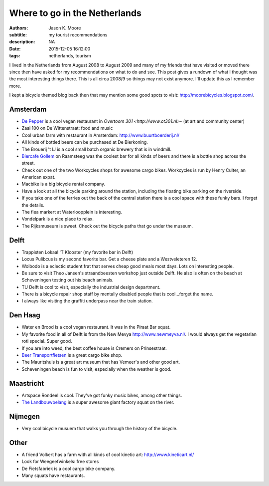 ==============================
Where to go in the Netherlands
==============================

:authors: Jason K. Moore
:subtitle: my tourist recommendations
:description: NA
:date: 2015-12-05 16:12:00
:tags: netherlands, tourism



I lived in the Netherlands from August 2008 to August 2009 and many of my
friends that have visited or moved there since then have asked for my
recommendations on what to do and see. This post gives a rundown of what I
thought was the most interesting things there. This is all circa 2008/9 so
things may not exist anymore. I'll update this as I remember more.


I kept a bicycle themed blog back then that may mention some good spots to
visit: http://moorebicycles.blogspot.com/.

Amsterdam
---------

- `De Pepper <https://depeper.org/>`_ is a cool vegan restaurant in `Overtoom
  301 <http://www.ot301.nl>`- (at art and community center)
- Zaal 100 on De Wittenstraat: food and music
- Cool urban farm with restaurant in Amsterdam: http://www.buurtboerderij.nl/
- All kinds of bottled beers can be purchased at De Bierkoning.
- The Brouerij 't IJ is a cool small batch organic brewery that is in windmill.
- `Biercafe Gollem <http://cafegollem.nl/>`_ on Raamsteeg was the coolest bar
  for all kinds of beers and there is a bottle shop across the street.
- Check out one of the two Workcycles shops for awesome cargo bikes. Workcycles
  is run by Henry Culter, an American expat.
- Macbike is a big bicycle rental company.
- Have a look at all the bicycle parking around the station, including the
  floating bike parking on the riverside.
- If you take one of the ferries out the back of the central station there is a
  cool space with these funky bars. I forget the details.
- The flea markert at Waterloopplein is interesting.
- Vondelpark is a nice place to relax.
- The Rijksmuseum is sweet. Check out the bicycle paths that go under the
  museum.

Delft
-----

- Trappisten Lokaal 'T Klooster (my favorite bar in Delft)
- Locus Pulibcus is my second favorite bar. Get a cheese plate and a
  Westveleteren 12.
- Wolbodo is a eclectic student frat that serves cheap good meals most days.
  Lots on interesting people.
- Be sure to visit Theo Jansen's straandbeesten workshop just outside Delft. He
  also is often on the beach at Scheveningen testing out his beach animals.
- TU Delft is cool to visit, especially the industrial design department.
- There is a bicycle repair shop staff by mentally disabled people that is
  cool...forget the name.
- I always like visiting the graffiti underpass near the train station.

Den Haag
--------

- Water en Brood is a cool vegan restaurant. It was in the Piraat Bar squat.
- My favorite food in all of Delft is from the New Mevya
  `<http://www.newmeyva.nl/>`_. I would always get the vegetarian roti special.
  Super good.
- If you are into weed, the best coffee house is Cremers on Prinsestraat.
- `Beer Transportfietsen <http://www.beerfietsen.nl/beerfietsen>`_ is a great
  cargo bike shop.
- The Mauritshuis is a great art museum that has Vemeer's and other good art.
- Scheveningen beach is fun to visit, especially when the weather is good.

Maastricht
----------

- Artspace Rondeel is cool. They've got funky music bikes, among other things.
- `The Landbouwbelang <http://www.lbbm.nl/>`_ is a super awesome giant factory
  squat on the river.

Nijmegen
--------

- Very cool bicycle musuem that walks you through the history of the bicycle.

Other
-----

- A friend Volkert has a farm with all kinds of cool kinetic art:
  http://www.kineticart.nl/
- Look for Weegeefwinkels: free stores
- De Fietsfabriek is a cool cargo bike company.
- Many squats have restaurants.
